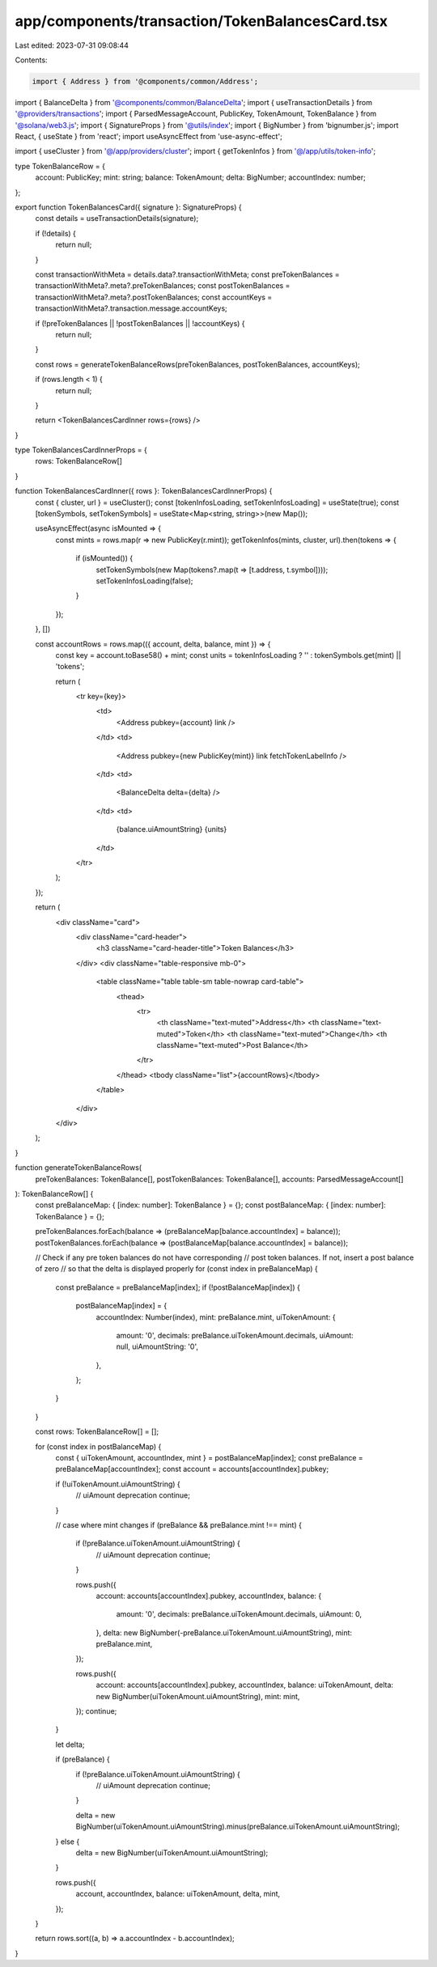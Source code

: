 app/components/transaction/TokenBalancesCard.tsx
================================================

Last edited: 2023-07-31 09:08:44

Contents:

.. code-block:: tsx

    import { Address } from '@components/common/Address';
import { BalanceDelta } from '@components/common/BalanceDelta';
import { useTransactionDetails } from '@providers/transactions';
import { ParsedMessageAccount, PublicKey, TokenAmount, TokenBalance } from '@solana/web3.js';
import { SignatureProps } from '@utils/index';
import { BigNumber } from 'bignumber.js';
import React, { useState } from 'react';
import useAsyncEffect from 'use-async-effect';

import { useCluster } from '@/app/providers/cluster';
import { getTokenInfos } from '@/app/utils/token-info';

type TokenBalanceRow = {
    account: PublicKey;
    mint: string;
    balance: TokenAmount;
    delta: BigNumber;
    accountIndex: number;
};

export function TokenBalancesCard({ signature }: SignatureProps) {
    const details = useTransactionDetails(signature);

    if (!details) {
        return null;
    }

    const transactionWithMeta = details.data?.transactionWithMeta;
    const preTokenBalances = transactionWithMeta?.meta?.preTokenBalances;
    const postTokenBalances = transactionWithMeta?.meta?.postTokenBalances;
    const accountKeys = transactionWithMeta?.transaction.message.accountKeys;

    if (!preTokenBalances || !postTokenBalances || !accountKeys) {
        return null;
    }

    const rows = generateTokenBalanceRows(preTokenBalances, postTokenBalances, accountKeys);

    if (rows.length < 1) {
        return null;
    }

    return <TokenBalancesCardInner rows={rows} />
}

type TokenBalancesCardInnerProps = {
    rows: TokenBalanceRow[]
}


function TokenBalancesCardInner({ rows }: TokenBalancesCardInnerProps) {
    const { cluster, url } = useCluster();
    const [tokenInfosLoading, setTokenInfosLoading] = useState(true);
    const [tokenSymbols, setTokenSymbols] = useState<Map<string, string>>(new Map());

    useAsyncEffect(async isMounted => {
        const mints = rows.map(r => new PublicKey(r.mint));
        getTokenInfos(mints, cluster, url).then(tokens => {
            if (isMounted()) {
                setTokenSymbols(new Map(tokens?.map(t => [t.address, t.symbol])));
                setTokenInfosLoading(false);
            }
        });
    }, [])

    const accountRows = rows.map(({ account, delta, balance, mint }) => {
        const key = account.toBase58() + mint;
        const units = tokenInfosLoading ? '' : tokenSymbols.get(mint) || 'tokens';

        return (
            <tr key={key}>
                <td>
                    <Address pubkey={account} link />
                </td>
                <td>
                    <Address pubkey={new PublicKey(mint)} link fetchTokenLabelInfo />
                </td>
                <td>
                    <BalanceDelta delta={delta} />
                </td>
                <td>
                    {balance.uiAmountString} {units}
                </td>
            </tr>
        );
    });

    return (
        <div className="card">
            <div className="card-header">
                <h3 className="card-header-title">Token Balances</h3>
            </div>
            <div className="table-responsive mb-0">
                <table className="table table-sm table-nowrap card-table">
                    <thead>
                        <tr>
                            <th className="text-muted">Address</th>
                            <th className="text-muted">Token</th>
                            <th className="text-muted">Change</th>
                            <th className="text-muted">Post Balance</th>
                        </tr>
                    </thead>
                    <tbody className="list">{accountRows}</tbody>
                </table>
            </div>
        </div>
    );
}

function generateTokenBalanceRows(
    preTokenBalances: TokenBalance[],
    postTokenBalances: TokenBalance[],
    accounts: ParsedMessageAccount[]
): TokenBalanceRow[] {
    const preBalanceMap: { [index: number]: TokenBalance } = {};
    const postBalanceMap: { [index: number]: TokenBalance } = {};

    preTokenBalances.forEach(balance => (preBalanceMap[balance.accountIndex] = balance));
    postTokenBalances.forEach(balance => (postBalanceMap[balance.accountIndex] = balance));

    // Check if any pre token balances do not have corresponding
    // post token balances. If not, insert a post balance of zero
    // so that the delta is displayed properly
    for (const index in preBalanceMap) {
        const preBalance = preBalanceMap[index];
        if (!postBalanceMap[index]) {
            postBalanceMap[index] = {
                accountIndex: Number(index),
                mint: preBalance.mint,
                uiTokenAmount: {
                    amount: '0',
                    decimals: preBalance.uiTokenAmount.decimals,
                    uiAmount: null,
                    uiAmountString: '0',
                },
            };
        }
    }

    const rows: TokenBalanceRow[] = [];

    for (const index in postBalanceMap) {
        const { uiTokenAmount, accountIndex, mint } = postBalanceMap[index];
        const preBalance = preBalanceMap[accountIndex];
        const account = accounts[accountIndex].pubkey;

        if (!uiTokenAmount.uiAmountString) {
            // uiAmount deprecation
            continue;
        }

        // case where mint changes
        if (preBalance && preBalance.mint !== mint) {
            if (!preBalance.uiTokenAmount.uiAmountString) {
                // uiAmount deprecation
                continue;
            }

            rows.push({
                account: accounts[accountIndex].pubkey,
                accountIndex,
                balance: {
                    amount: '0',
                    decimals: preBalance.uiTokenAmount.decimals,
                    uiAmount: 0,
                },
                delta: new BigNumber(-preBalance.uiTokenAmount.uiAmountString),
                mint: preBalance.mint,
            });

            rows.push({
                account: accounts[accountIndex].pubkey,
                accountIndex,
                balance: uiTokenAmount,
                delta: new BigNumber(uiTokenAmount.uiAmountString),
                mint: mint,
            });
            continue;
        }

        let delta;

        if (preBalance) {
            if (!preBalance.uiTokenAmount.uiAmountString) {
                // uiAmount deprecation
                continue;
            }

            delta = new BigNumber(uiTokenAmount.uiAmountString).minus(preBalance.uiTokenAmount.uiAmountString);
        } else {
            delta = new BigNumber(uiTokenAmount.uiAmountString);
        }

        rows.push({
            account,
            accountIndex,
            balance: uiTokenAmount,
            delta,
            mint,
        });
    }

    return rows.sort((a, b) => a.accountIndex - b.accountIndex);
}


